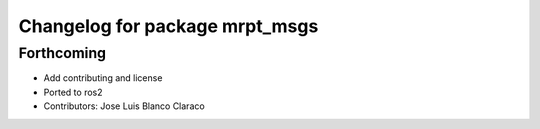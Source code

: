 ^^^^^^^^^^^^^^^^^^^^^^^^^^^^^^^
Changelog for package mrpt_msgs
^^^^^^^^^^^^^^^^^^^^^^^^^^^^^^^

Forthcoming
-----------
* Add contributing and license
* Ported to ros2
* Contributors: Jose Luis Blanco Claraco
